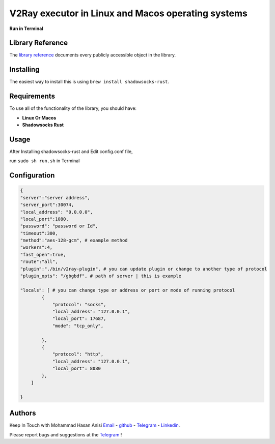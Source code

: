 V2Ray executor in Linux and Macos operating systems
========================================================
**Run in Terminal**


Library Reference
-----------------

The `library reference <https://github.com/shadowsocks/shadowsocks-rust>`__ documents every publicly accessible object in the library.


Installing
----------

The easiest way to install this is using ``brew install shadowsocks-rust``.


Requirements
------------

To use all of the functionality of the library, you should have:

* **Linux Or Macos**
* **Shadowsocks Rust**

Usage
-------------
After Installing shadowsocks-rust and Edit config.conf file,

run ``sudo sh run.sh`` in Terminal


Configuration
----------


.. code:: config

    {
    "server":"server address",
    "server_port":30074,
    "local_address": "0.0.0.0",
    "local_port":1080,
    "password": "password or Id",
    "timeout":300,
    "method":"aes-128-gcm", # example method
    "workers":4,
    "fast_open":true,
    "route":"all",
    "plugin":"./bin/v2ray-plugin", # you can update plugin or change to another type of protocol
    "plugin_opts": "/gbgbdf", # path of server | this is example

    "locals": [ # you can change type or address or port or mode of running protocol
            {
                "protocol": "socks",
                "local_address": "127.0.0.1",
                "local_port": 17687,
                "mode": "tcp_only",
                
            },
            {
                "protocol": "http",
                "local_address": "127.0.0.1",
                "local_port": 8080
            },
        ]

    }
   
::





Authors
-------

Keep In Touch with Mohammad Hasan Anisi `Email <mailto:mohammadhasananisiqom@gmail.com>`__ - `github <https://github.com/mohammadhasananisi>`__ - `Telegram <https://t.me/mohammadhasananisi>`__ - `Linkedin <https://linkedin.com/in/mohammad-hasan-anisi>`__.

Please report bugs and suggestions at the `Telegram <https://t.me/mohammadhasananisi>`__ !
